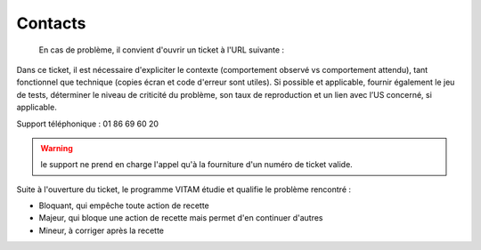 Contacts
========

 En cas de problème, il convient d'ouvrir un ticket à l'URL suivante : 

.. todo:: à définir

Dans ce ticket, il est nécessaire d'expliciter le contexte (comportement observé vs comportement attendu), tant fonctionnel que technique (copies écran et code d'erreur sont utiles). Si possible et applicable, fournir également le jeu de tests, déterminer le niveau de criticité du problème, son taux de reproduction et un  lien avec l’US concerné, si applicable.

Support téléphonique : 01 86 69 60 20

.. warning:: le support ne prend en charge l'appel qu'à la fourniture d'un numéro de ticket valide.

Suite à l'ouverture du ticket, le programme VITAM étudie et qualifie le problème rencontré :

* Bloquant, qui empêche toute action de recette
* Majeur, qui bloque une action de recette mais permet d'en continuer d'autres
* Mineur, à corriger après la recette

.. todo:: définir les plages de temps de réponse
